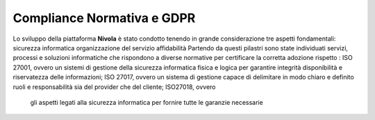 **Compliance Normativa e GDPR**
********************************

Lo sviluppo della piattaforma **Nivola** è stato condotto tenendo in grande considerazione tre aspetti fondamentali:
sicurezza informatica
organizzazione del servizio
affidabilità
Partendo da questi pilastri sono state individuati servizi, processi e soluzioni informatiche che rispondono a diverse normative per certificare la corretta adozione rispetto :
ISO 27001, ovvero un sistemi di gestione della sicurezza informatica fisica e logica per garantire integrità disponibilità e riservatezza delle informazioni;
ISO 27017, ovvero un sistema di gestione capace di delimitare in modo chiaro e definito ruoli e responsabilità sia del provider che del cliente;
ISO27018, ovvero 
 gli aspetti legati alla sicurezza informatica per fornire tutte le garanzie necessarie 

